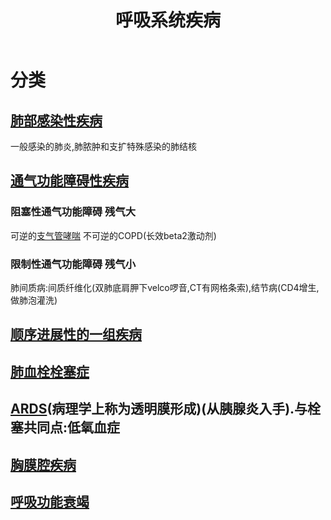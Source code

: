#+title: 呼吸系统疾病
#+HUGO_BASE_DIR: ~/Org/www/
#+roam_tags:简答题

* 分类
** [[file:2020101310-肺部感染性疾病.org][肺部感染性疾病]]
一般感染的肺炎,肺脓肿和支扩特殊感染的肺结核
** [[file:2020101313-通气功能障碍性疾病.org][通气功能障碍性疾病]]
*** 阻塞性通气功能障碍 :残气大:
可逆的[[file:2020101414-支气管哮喘.org][支气管哮喘]]
不可逆的COPD(长效beta2激动剂)
*** 限制性通气功能障碍 :残气小:
肺间质病:间质纤维化(双肺底肩胛下velco啰音,CT有网格条索),结节病(CD4增生,做肺泡灌洗)
** [[file:2020101508-顺序进展性的一组疾病.org][顺序进展性的一组疾病]]
** [[file:2020101310-肺血栓栓塞症.org][肺血栓栓塞症]]
** [[file:2020101310-ards.org][ARDS]](病理学上称为透明膜形成)(从胰腺炎入手).与栓塞共同点:低氧血症
** [[file:2020101310-胸膜腔疾病.org][胸膜腔疾病]]
** [[file:2020101310-呼吸功能衰竭.org][呼吸功能衰竭]]
